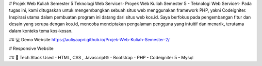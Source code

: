 
# Projek Web Kuliah Semester 5 Teknologi Web Service✨
Proyek Web Kuliah Semester 5 - Teknologi Web Service✨ Pada tugas ini, kami ditugaskan untuk mengembangkan sebuah situs web menggunakan framework PHP, yakni Codeigniter. Inspirasi utama dalam pembuatan program ini datang dari situs web kos.id. Saya berfokus pada pengembangan fitur dan desain yang serupa dengan kos.id, mencoba menciptakan pengalaman pengguna yang intuitif dan menarik, terutama dalam konteks tema kos-kosan.

## 💻 Demo Website
https://auliyaapri.github.io/Projek-Web-Kuliah-Semester-2/

# Responsive Website



## 🚀 Tech Stack Used
- HTML, CSS , Javascript🌐
- Bootstrap
- PHP
- Codeigniter 5
- Mysql
